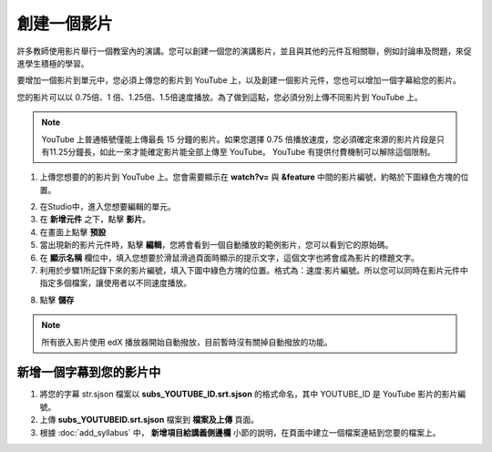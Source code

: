 
**********
創建一個影片
**********

許多教師使用影片舉行一個教室內的演講。您可以創建一個您的演講影片，並且與其他的元件互相關聯，例如討論串及問題，來促進學生積極的學習。

要增加一個影片到單元中，您必須上傳您的影片到 YouTube 上，以及創建一個影片元件，您也可以增加一個字幕給您的影片。

您的影片可以以 0.75倍、1 倍、1.25倍、1.5倍速度播放。為了做到這點，您必須分別上傳不同影片到 YouTube 上。

.. note::

  YouTube 上普通帳號僅能上傳最長 15 分鐘的影片。如果您選擇 0.75 倍播放速度，您必須確定來源的影片片段是只有11.25分鐘長，如此一來才能確定影片能全部上傳至 YouTube。
  YouTube 有提供付費機制可以解除這個限制。
  

1. 上傳您想要的的影片到 YouTube 上。您會需要顯示在 **watch?v=** 與 **&feature** 中間的影片編號，約略於下圖綠色方塊的位置。

.. image:: Images/image053.png
  :width: 800 px

2. 在Studio中，進入您想要編輯的單元。

3. 在 **新增元件** 之下，點擊 **影片**。

4. 在畫面上點擊 **預設**

5. 當出現新的影片元件時，點擊 **編輯**，您將會看到一個自動播放的範例影片，您可以看到它的原始碼。

6. 在 **顯示名稱** 欄位中，填入您想要於滑鼠滑過頁面時顯示的提示文字，這個文字也將會成為影片的標題文字。

7. 利用於步驟1所記錄下來的影片編號，填入下圖中綠色方塊的位置。格式為：速度:影片編號。所以您可以同時在影片元件中指定多個檔案，讓使用者以不同速度播放。

.. image:: Images/image055.png
  :width: 800

8. 點擊 **儲存**

.. note::
    
  所有嵌入影片使用 edX 播放器開始自動撥放，目前暫時沒有關掉自動撥放的功能。
  

新增一個字幕到您的影片中
*********************

1. 將您的字幕 str.sjson 檔案以 **subs_YOUTUBE_ID.srt.sjson** 的格式命名，其中 YOUTUBE_ID 是 YouTube 影片的影片編號。

2. 上傳 **subs_YOUTUBEID.srt.sjson** 檔案到 **檔案及上傳** 頁面。

3. 根據 :doc:`add_syllabus` 中， **新增項目給講義側邊欄** 小節的說明，在頁面中建立一個檔案連結到您要的檔案上。

